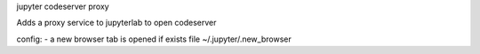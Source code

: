 jupyter codeserver proxy

Adds a proxy service to jupyterlab to open codeserver

config:
- a new browser tab is opened if exists file ~/.jupyter/.new_browser 
